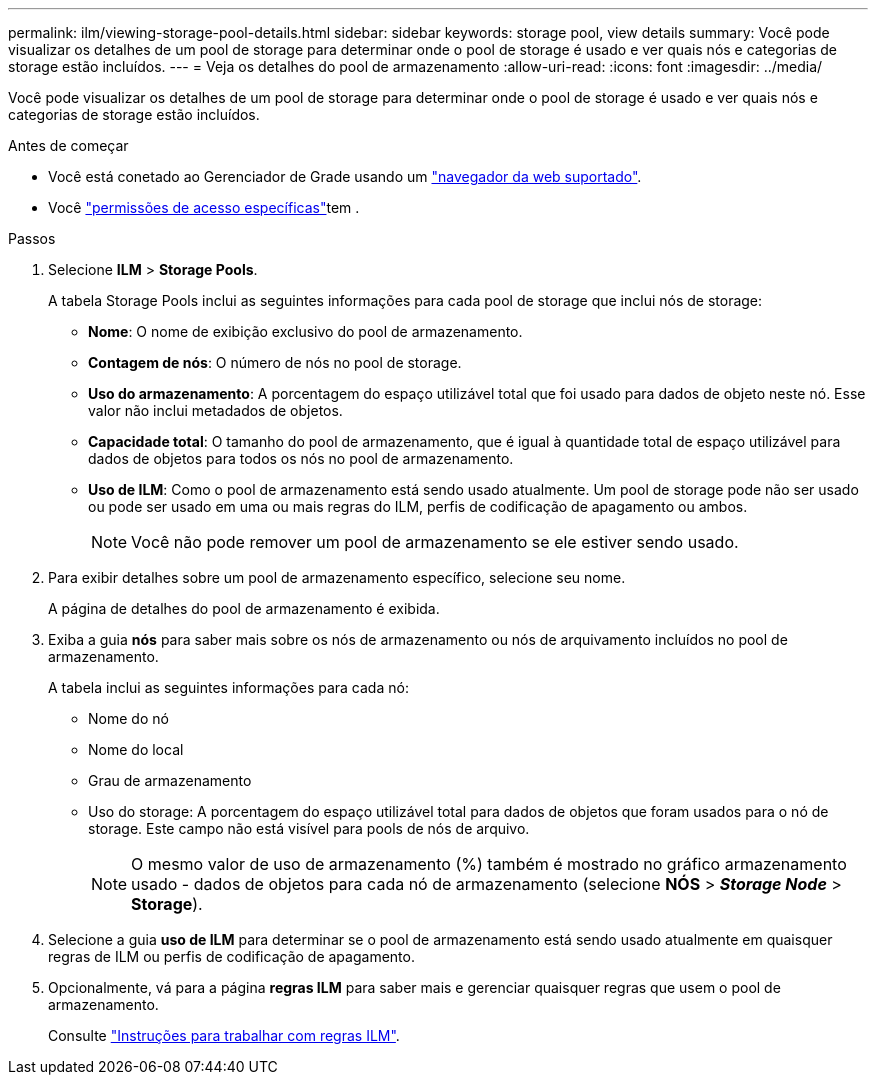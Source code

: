 ---
permalink: ilm/viewing-storage-pool-details.html 
sidebar: sidebar 
keywords: storage pool, view details 
summary: Você pode visualizar os detalhes de um pool de storage para determinar onde o pool de storage é usado e ver quais nós e categorias de storage estão incluídos. 
---
= Veja os detalhes do pool de armazenamento
:allow-uri-read: 
:icons: font
:imagesdir: ../media/


[role="lead"]
Você pode visualizar os detalhes de um pool de storage para determinar onde o pool de storage é usado e ver quais nós e categorias de storage estão incluídos.

.Antes de começar
* Você está conetado ao Gerenciador de Grade usando um link:../admin/web-browser-requirements.html["navegador da web suportado"].
* Você link:../admin/admin-group-permissions.html["permissões de acesso específicas"]tem .


.Passos
. Selecione *ILM* > *Storage Pools*.
+
A tabela Storage Pools inclui as seguintes informações para cada pool de storage que inclui nós de storage:

+
** *Nome*: O nome de exibição exclusivo do pool de armazenamento.
** *Contagem de nós*: O número de nós no pool de storage.
** *Uso do armazenamento*: A porcentagem do espaço utilizável total que foi usado para dados de objeto neste nó. Esse valor não inclui metadados de objetos.
** *Capacidade total*: O tamanho do pool de armazenamento, que é igual à quantidade total de espaço utilizável para dados de objetos para todos os nós no pool de armazenamento.
** *Uso de ILM*: Como o pool de armazenamento está sendo usado atualmente. Um pool de storage pode não ser usado ou pode ser usado em uma ou mais regras do ILM, perfis de codificação de apagamento ou ambos.
+

NOTE: Você não pode remover um pool de armazenamento se ele estiver sendo usado.



. Para exibir detalhes sobre um pool de armazenamento específico, selecione seu nome.
+
A página de detalhes do pool de armazenamento é exibida.

. Exiba a guia *nós* para saber mais sobre os nós de armazenamento ou nós de arquivamento incluídos no pool de armazenamento.
+
A tabela inclui as seguintes informações para cada nó:

+
** Nome do nó
** Nome do local
** Grau de armazenamento
** Uso do storage: A porcentagem do espaço utilizável total para dados de objetos que foram usados para o nó de storage. Este campo não está visível para pools de nós de arquivo.
+

NOTE: O mesmo valor de uso de armazenamento (%) também é mostrado no gráfico armazenamento usado - dados de objetos para cada nó de armazenamento (selecione *NÓS* > *_Storage Node_* > *Storage*).



. Selecione a guia *uso de ILM* para determinar se o pool de armazenamento está sendo usado atualmente em quaisquer regras de ILM ou perfis de codificação de apagamento.
. Opcionalmente, vá para a página *regras ILM* para saber mais e gerenciar quaisquer regras que usem o pool de armazenamento.
+
Consulte link:working-with-ilm-rules-and-ilm-policies.html["Instruções para trabalhar com regras ILM"].


